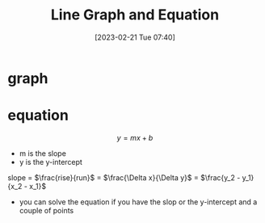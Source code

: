 #+title:      Line Graph and Equation
#+date:       [2023-02-21 Tue 07:40]
#+filetags:   :algebra:math:
#+identifier: 20230221T074001
#+LATEX_CLASS: article
#+LATEX_HEADER: \usepackage{pgfplots}

* graph
\begin{tikzpicture}
  \begin{axis}[xmin=0,xmax=20,ymin=0,ymax=20,axis lines=left,xlabel=x,ylabel=y,title={diego's graph}]
    \addplot[
      color=blue,
      domain=0:20
    ]{0.5*x+2};
  \end{axis}
\end{tikzpicture}

* equation
  $$ y = mx + b $$
  - m is the slope
  - y is the y-intercept

  slope = $\frac{rise}{run}$ = $\frac{\Delta x}{\Delta y}$ = $\frac{y_2 - y_1}{x_2 - x_1}$

  - you can solve the equation if you have the slop or the y-intercept and a couple of points


